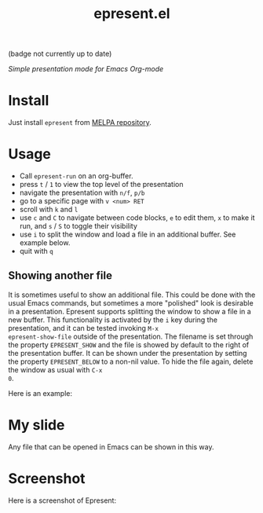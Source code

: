 #+TITLE: epresent.el

[[https://melpa.org/#/epresent][file:https://melpa.org/packages/epresent-badge.svg]] (badge not currently up to date)

/Simple presentation mode for Emacs Org-mode/

* Install

Just install =epresent= from [[http://melpa.org][MELPA repository]].

* Usage

- Call =epresent-run= on an org-buffer.
- press =t= / =1= to view the top level of the presentation
- navigate the presentation with =n/f=, =p/b=
- go to a specific page with =v <num> RET=
- scroll with =k= and =l=
- use =c= and =C= to navigate between code blocks,
  =e= to edit them, =x= to make it run,
  and =s= / =S= to toggle their visibility
- use =i= to split the window and load a file in an additional
  buffer. See example below.
- quit with =q=
 
** Showing another file 

It is sometimes useful to show an additional file. This could be done
with the usual Emacs commands, but sometimes a more "polished" look is
desirable in a presentation. Epresent supports splitting the window to
show a file in a new buffer. This functionality is activated by the
=i= key during the presentation, and it can be tested invoking =M-x
epresent-show-file= outside of the presentation. The filename is set
through the property =EPRESENT_SHOW= and the file is showed by default
to the right of the presentation buffer. It can be shown under the
presentation by setting the property =EPRESENT_BELOW= to a non-nil
value. To hide the file again, delete the window as usual with =C-x
0=.

Here is an example:

#+begin_src org :eval none
* My slide 
  :PROPERTIES:
  :EPRESENT_SHOW: myfigure.pdf
  :EPRESENT_BELOW: t
  :END:
#+end_org

Any file that can be opened in Emacs can be shown in this way.

* Screenshot

Here is a screenshot of Epresent:

[[http://i.imgur.com/y2nQIZV.png][file:http://i.imgur.com/y2nQIZV.png]]
